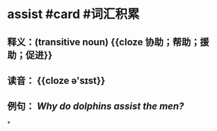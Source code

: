 * assist #card #词汇积累
** 释义：(transitive noun) {{cloze 协助；帮助；援助；促进}}
** 读音： {{cloze ə'sɪst}}
** 例句： /Why do dolphins *assist* the men?/
*